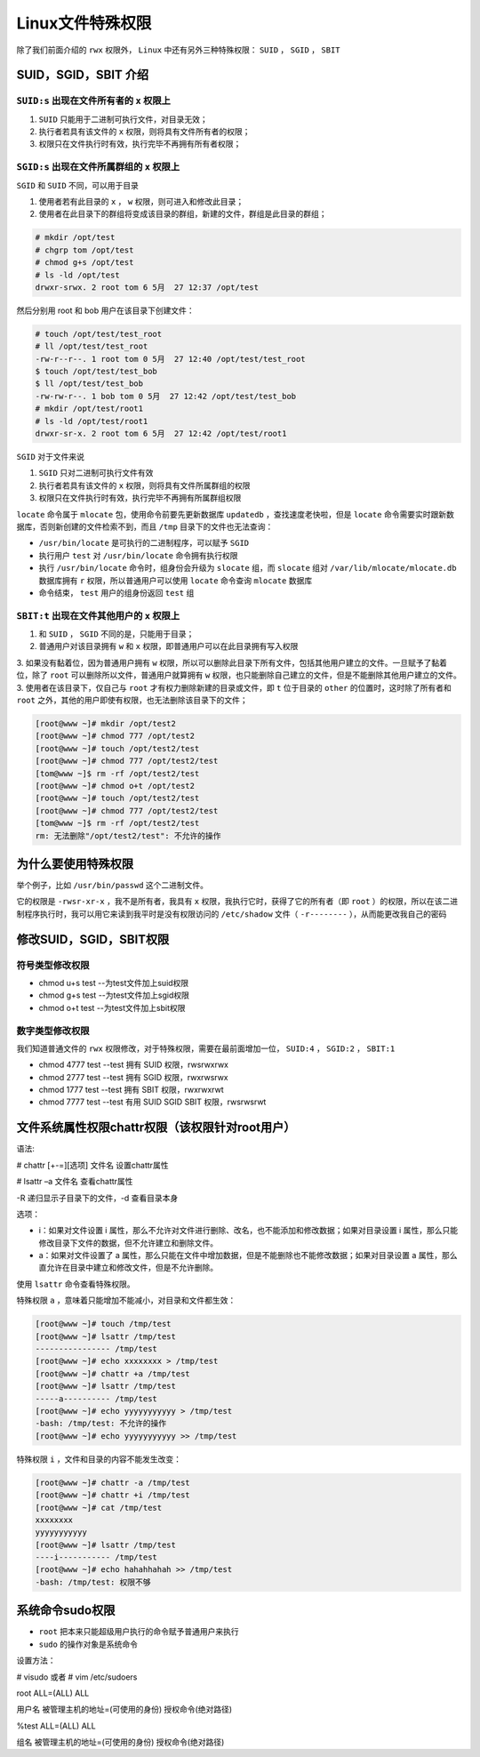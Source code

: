 ***********
Linux文件特殊权限
***********

除了我们前面介绍的 ``rwx`` 权限外， ``Linux`` 中还有另外三种特殊权限： ``SUID`` ， ``SGID`` ， ``SBIT``

SUID，SGID，SBIT 介绍
=====================

``SUID:s`` 出现在文件所有者的 ``x`` 权限上
----------------------------------------

1. ``SUID`` 只能用于二进制可执行文件，对目录无效；
2. 执行者若具有该文件的 ``x`` 权限，则将具有文件所有者的权限；
3. 权限只在文件执行时有效，执行完毕不再拥有所有者权限；

``SGID:s`` 出现在文件所属群组的 ``x`` 权限上
------------------------------------------
``SGID`` 和 ``SUID`` 不同，可以用于目录

1. 使用者若有此目录的 ``x`` ， ``w`` 权限，则可进入和修改此目录；
2. 使用者在此目录下的群组将变成该目录的群组，新建的文件，群组是此目录的群组；

.. code-block:: shell

	# mkdir /opt/test
	# chgrp tom /opt/test
	# chmod g+s /opt/test
	# ls -ld /opt/test
	drwxr-srwx. 2 root tom 6 5月  27 12:37 /opt/test

然后分别用 root 和 bob 用户在该目录下创建文件：

.. code-block:: shell

	# touch /opt/test/test_root
	# ll /opt/test/test_root
	-rw-r--r--. 1 root tom 0 5月  27 12:40 /opt/test/test_root
	$ touch /opt/test/test_bob
	$ ll /opt/test/test_bob
	-rw-rw-r--. 1 bob tom 0 5月  27 12:42 /opt/test/test_bob
	# mkdir /opt/test/root1
	# ls -ld /opt/test/root1
	drwxr-sr-x. 2 root tom 6 5月  27 12:42 /opt/test/root1

``SGID`` 对于文件来说

1. ``SGID`` 只对二进制可执行文件有效
2. 执行者若具有该文件的 ``x`` 权限，则将具有文件所属群组的权限
3. 权限只在文件执行时有效，执行完毕不再拥有所属群组权限

``locate`` 命令属于 ``mlocate`` 包，使用命令前要先更新数据库 ``updatedb`` ，查找速度老快啦，但是 ``locate`` 命令需要实时跟新数据库，否则新创建的文件检索不到，而且 ``/tmp`` 目录下的文件也无法查询：

- ``/usr/bin/locate`` 是可执行的二进制程序，可以赋予 ``SGID``
- 执行用户 ``test`` 对 ``/usr/bin/locate`` 命令拥有执行权限
- 执行 ``/usr/bin/locate`` 命令时，组身份会升级为 ``slocate`` 组，而 ``slocate`` 组对 ``/var/lib/mlocate/mlocate.db`` 数据库拥有 ``r`` 权限，所以普通用户可以使用 ``locate`` 命令查询 ``mlocate`` 数据库
- 命令结束， ``test`` 用户的组身份返回 ``test`` 组


``SBIT:t`` 出现在文件其他用户的 ``x`` 权限上
------------------------------------------

1. 和 ``SUID`` ， ``SGID`` 不同的是，只能用于目录；
2. 普通用户对该目录拥有 ``w`` 和 ``x`` 权限，即普通用户可以在此目录拥有写入权限
3. 如果没有黏着位，因为普通用户拥有 ``w`` 权限，所以可以删除此目录下所有文件，包括其他用户建立的文件。一旦赋予了黏着位，除了 ``root`` 可以删除所以文件，普通用户就算拥有 ``w`` 权限，也只能删除自己建立的文件，但是不能删除其他用户建立的文件。
3. 使用者在该目录下，仅自己与 ``root`` 才有权力删除新建的目录或文件，即 ``t`` 位于目录的 ``other`` 的位置时，这时除了所有者和 ``root`` 之外，其他的用户即使有权限，也无法删除该目录下的文件；

.. code-block:: shell

	[root@www ~]# mkdir /opt/test2
	[root@www ~]# chmod 777 /opt/test2
	[root@www ~]# touch /opt/test2/test
	[root@www ~]# chmod 777 /opt/test2/test
	[tom@www ~]$ rm -rf /opt/test2/test
	[root@www ~]# chmod o+t /opt/test2
	[root@www ~]# touch /opt/test2/test
	[root@www ~]# chmod 777 /opt/test2/test
	[tom@www ~]$ rm -rf /opt/test2/test
	rm: 无法删除"/opt/test2/test": 不允许的操作

为什么要使用特殊权限
===================
举个例子，比如 ``/usr/bin/passwd`` 这个二进制文件。

它的权限是 ``-rwsr-xr-x`` ，我不是所有者，我具有 ``x`` 权限，我执行它时，获得了它的所有者（即 ``root`` ）的权限，所以在该二进制程序执行时，我可以用它来读到我平时是没有权限访问的 ``/etc/shadow`` 文件（ ``-r--------`` ），从而能更改我自己的密码

修改SUID，SGID，SBIT权限
=======================

符号类型修改权限
---------------

- chmod u+s test --为test文件加上suid权限
- chmod g+s test --为test文件加上sgid权限
- chmod o+t test --为test文件加上sbit权限

数字类型修改权限
---------------
我们知道普通文件的 ``rwx`` 权限修改，对于特殊权限，需要在最前面增加一位， ``SUID:4`` ， ``SGID:2`` ， ``SBIT:1``

- chmod 4777 test --test 拥有 SUID 权限，rwsrwxrwx
- chmod 2777 test --test 拥有 SGID 权限，rwxrwsrwx
- chmod 1777 test --test 拥有 SBIT 权限，rwxrwxrwt
- chmod 7777 test --test 有用 SUID SGID SBIT 权限，rwsrwsrwt

文件系统属性权限chattr权限（该权限针对root用户）
=============================================
语法:

# chattr [+-=][选项] 文件名 设置chattr属性

# lsattr –a 文件名 查看chattr属性

-R 递归显示子目录下的文件，-d 查看目录本身

选项：

- i：如果对文件设置 i 属性，那么不允许对文件进行删除、改名，也不能添加和修改数据；如果对目录设置 i 属性，那么只能修改目录下文件的数据，但不允许建立和删除文件。
- a：如果对文件设置了 a 属性，那么只能在文件中增加数据，但是不能删除也不能修改数据；如果对目录设置 a 属性，那么直允许在目录中建立和修改文件，但是不允许删除。


使用 ``lsattr`` 命令查看特殊权限。

特殊权限 ``a`` ，意味着只能增加不能减小，对目录和文件都生效：

.. code-block:: php

	[root@www ~]# touch /tmp/test
	[root@www ~]# lsattr /tmp/test
	---------------- /tmp/test
	[root@www ~]# echo xxxxxxxx > /tmp/test
	[root@www ~]# chattr +a /tmp/test
	[root@www ~]# lsattr /tmp/test
	-----a---------- /tmp/test
	[root@www ~]# echo yyyyyyyyyyy > /tmp/test
	-bash: /tmp/test: 不允许的操作
	[root@www ~]# echo yyyyyyyyyyy >> /tmp/test

特殊权限 ``i`` ，文件和目录的内容不能发生改变：

.. code-block:: php

	[root@www ~]# chattr -a /tmp/test
	[root@www ~]# chattr +i /tmp/test
	[root@www ~]# cat /tmp/test
	xxxxxxxx
	yyyyyyyyyyy
	[root@www ~]# lsattr /tmp/test
	----i----------- /tmp/test
	[root@www ~]# echo hahahhahah >> /tmp/test
	-bash: /tmp/test: 权限不够


系统命令sudo权限
================

- ``root`` 把本来只能超级用户执行的命令赋予普通用户来执行
- ``sudo`` 的操作对象是系统命令

设置方法：

# visudo 或者 # vim /etc/sudoers

root  ALL=(ALL)  ALL

用户名 被管理主机的地址=(可使用的身份) 授权命令(绝对路径)

%test ALL=(ALL)  ALL

组名 被管理主机的地址=(可使用的身份) 授权命令(绝对路径)







